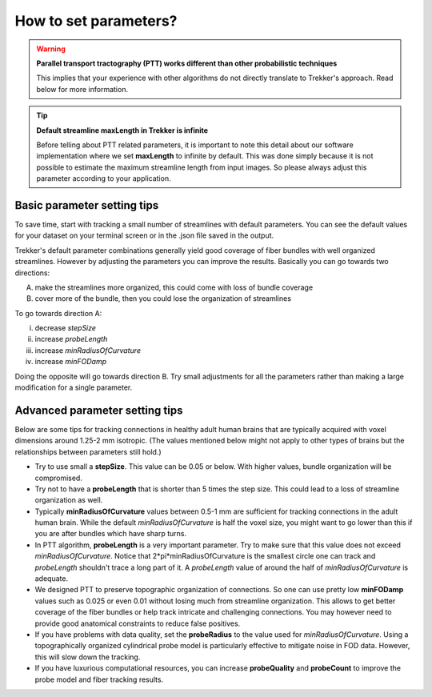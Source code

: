 How to set parameters?
======================

.. warning::

  **Parallel transport tractography (PTT) works different than other probabilistic techniques**

  This implies that your experience with other algorithms do not directly translate to Trekker's approach. Read below for more information.


.. tip::

  **Default streamline maxLength in Trekker is infinite**

  Before telling about PTT related parameters, it is important to note this detail about our software implementation where we set **maxLength** to infinite by default. This was done simply because it is not possible to estimate the maximum streamline length from input images. So please always adjust this parameter according to your application.


Basic parameter setting tips
----------------------------

To save time, start with tracking a small number of streamlines with default parameters. You can see the default values for your dataset on your terminal screen or in the .json file saved in the output.

Trekker's default parameter combinations generally yield good coverage of fiber bundles with well organized streamlines. However by adjusting the parameters you can improve the results. Basically you can go towards two directions:

A. make the streamlines more organized, this could come with loss of bundle coverage
B. cover more of the bundle, then you could lose the organization of streamlines

To go towards direction A:

(i) decrease *stepSize*
(ii) increase *probeLength*
(iii) increase *minRadiusOfCurvature*
(iv) increase *minFODamp*

Doing the opposite will go towards direction B. Try small adjustments for all the parameters rather than making a large modification for a single parameter.



Advanced parameter setting tips
-------------------------------

Below are some tips for tracking connections in healthy adult human brains that are typically acquired with voxel dimensions around 1.25-2 mm isotropic. (The values mentioned below might not apply to other types of brains but the relationships between parameters still hold.)

- Try to use small a **stepSize**. This value can be 0.05 or below. With higher values, bundle organization will be compromised.

- Try not to have a **probeLength** that is shorter than 5 times the step size. This could lead to a loss of streamline organization as well.

- Typically **minRadiusOfCurvature** values between 0.5-1 mm are sufficient for tracking connections in the adult human brain. While the default *minRadiusOfCurvature* is half the voxel size, you might want to go lower than this if you are after bundles which have sharp turns.

- In PTT algorithm, **probeLength** is a very important parameter. Try to make sure that this value does not exceed *minRadiusOfCurvature*. Notice that 2*pi*minRadiusOfCurvature is the smallest circle one can track and *probeLength* shouldn't trace a long part of it. A *probeLength* value of around the half of *minRadiusOfCurvature* is adequate.

- We designed PTT to preserve topographic organization of connections. So one can use pretty low **minFODamp** values such as 0.025 or even 0.01 without losing much from streamline organization. This allows to get better coverage of the fiber bundles or help track intricate and challenging connections. You may however need to provide good anatomical constraints to reduce false positives.

- If you have problems with data quality, set the **probeRadius** to the value used for *minRadiusOfCurvature*. Using a topographically organized cylindrical probe model is particularly effective to mitigate noise in FOD data. However, this will slow down the tracking.

- If you have luxurious computational resources, you can increase **probeQuality** and **probeCount** to improve the probe model and fiber tracking results.
